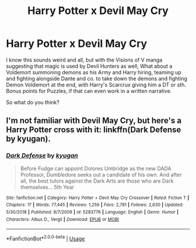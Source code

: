 #+TITLE: Harry Potter x Devil May Cry

* Harry Potter x Devil May Cry
:PROPERTIES:
:Author: UmerTahirUT1
:Score: 2
:DateUnix: 1592744792.0
:DateShort: 2020-Jun-21
:FlairText: Prompt
:END:
I know this sounds weird and all, but with the Visions of V manga suggesting that magic is used by Devil Hunters as well, What about a Voldemort summoning demons as his Army and Harry hiring, teaming up and fighting alongside Dante and co. to take down the demons and fighting Demon Voldemort at the end, with Harry's Scarcrux giving him a DT or sth. Bonus points for Puzzles, if that can even work in a written narrative.

So what do you think?


** I'm not familiar with Devil May Cry, but here's a Harry Potter cross with it: linkffn(Dark Defense by kyugan).
:PROPERTIES:
:Author: steve_wheeler
:Score: 2
:DateUnix: 1592801055.0
:DateShort: 2020-Jun-22
:END:

*** [[https://www.fanfiction.net/s/5283776/1/][*/Dark Defense/*]] by [[https://www.fanfiction.net/u/1141969/kyugan][/kyugan/]]

#+begin_quote
  Before Fudge can appoint Dolores Umbridge as the new DADA Professor, Dumbledore seeks out a candidate of his own. And after all, the best tutors against the Dark Arts are those who are Dark themselves... 5th Year
#+end_quote

^{/Site/:} ^{fanfiction.net} ^{*|*} ^{/Category/:} ^{Harry} ^{Potter} ^{+} ^{Devil} ^{May} ^{Cry} ^{Crossover} ^{*|*} ^{/Rated/:} ^{Fiction} ^{T} ^{*|*} ^{/Chapters/:} ^{17} ^{*|*} ^{/Words/:} ^{77,445} ^{*|*} ^{/Reviews/:} ^{1,259} ^{*|*} ^{/Favs/:} ^{2,781} ^{*|*} ^{/Follows/:} ^{2,630} ^{*|*} ^{/Updated/:} ^{5/30/2018} ^{*|*} ^{/Published/:} ^{8/7/2009} ^{*|*} ^{/id/:} ^{5283776} ^{*|*} ^{/Language/:} ^{English} ^{*|*} ^{/Genre/:} ^{Humor} ^{*|*} ^{/Characters/:} ^{Albus} ^{D.,} ^{Vergil} ^{*|*} ^{/Download/:} ^{[[http://www.ff2ebook.com/old/ffn-bot/index.php?id=5283776&source=ff&filetype=epub][EPUB]]} ^{or} ^{[[http://www.ff2ebook.com/old/ffn-bot/index.php?id=5283776&source=ff&filetype=mobi][MOBI]]}

--------------

*FanfictionBot*^{2.0.0-beta} | [[https://github.com/tusing/reddit-ffn-bot/wiki/Usage][Usage]]
:PROPERTIES:
:Author: FanfictionBot
:Score: 1
:DateUnix: 1592801078.0
:DateShort: 2020-Jun-22
:END:
